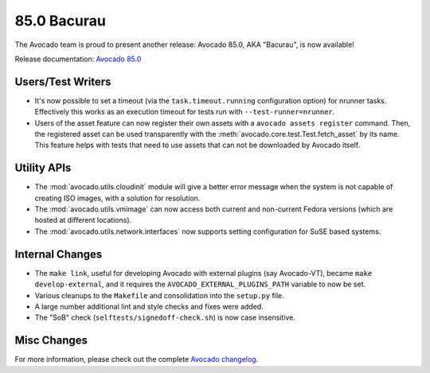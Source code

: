 ============
85.0 Bacurau
============

The Avocado team is proud to present another release: Avocado 85.0,
AKA "Bacurau", is now available!

Release documentation: `Avocado 85.0
<http://avocado-framework.readthedocs.io/en/85.0/>`_

Users/Test Writers
==================

* It's now possible to set a timeout (via the ``task.timeout.running``
  configuration option) for nrunner tasks.  Effectively this works
  as an execution timeout for tests run with ``--test-runner=nrunner``.

* Users of the asset feature can now register their own assets with a
  ``avocado assets register`` command.  Then, the registered asset can
  be used transparently with the
  :meth:`avocado.core.test.Test.fetch_asset` by its name.  This
  feature helps with tests that need to use assets that can not
  be downloaded by Avocado itself.

Utility APIs
============

* The :mod:`avocado.utils.cloudinit` module will give a better error
  message when the system is not capable of creating ISO images, with
  a solution for resolution.

* The :mod:`avocado.utils.vmimage` can now access both current and
  non-current Fedora versions (which are hosted at different
  locations).

* The :mod:`avocado.utils.network.interfaces` now supports setting
  configuration for SuSE based systems.

Internal Changes
================

* The ``make link``, useful for developing Avocado with external
  plugins (say Avocado-VT), became ``make develop-external``, and
  it requires the ``AVOCADO_EXTERNAL_PLUGINS_PATH`` variable to
  now be set.

* Various cleanups to the ``Makefile`` and consolidation into the
  ``setup.py`` file.

* A large number additional lint and style checks and fixes were
  added.

* The "SoB" check (``selftests/signedoff-check.sh``) is now case
  insensitive.

Misc Changes
============

For more information, please check out the complete
`Avocado changelog
<https://github.com/avocado-framework/avocado/compare/84.0...85.0>`_.
